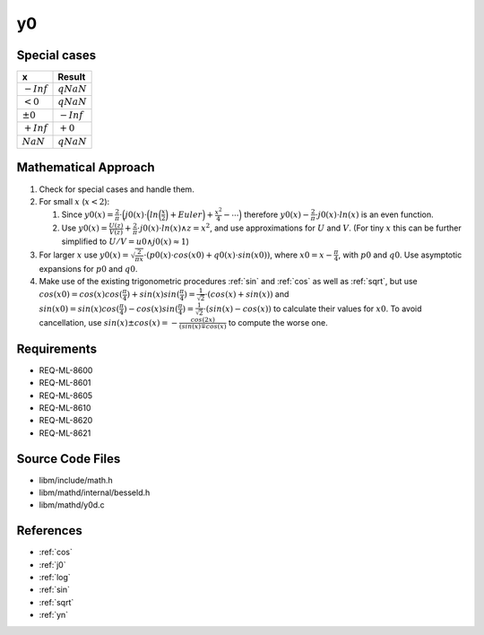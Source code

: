 y0
~~~

.. c:autodoc:: ../libm/mathd/y0d.c

Special cases
^^^^^^^^^^^^^

+--------------------------------------+--------------------------------------+
| x                                    | Result                               |
+======================================+======================================+
| :math:`-Inf`                         | :math:`qNaN`                         |
+--------------------------------------+--------------------------------------+
| :math:`<0`                           | :math:`qNaN`                         |
+--------------------------------------+--------------------------------------+
| :math:`±0`                           | :math:`-Inf`                         |
+--------------------------------------+--------------------------------------+
| :math:`+Inf`                         | :math:`+0`                           |
+--------------------------------------+--------------------------------------+
| :math:`NaN`                          | :math:`qNaN`                         |
+--------------------------------------+--------------------------------------+

Mathematical Approach
^^^^^^^^^^^^^^^^^^^^^

#. Check for special cases and handle them.
#. For small :math:`x` (:math:`x < 2`):

   #. Since :math:`y0(x) = \frac{2}{\pi} \cdot \Big(j0(x) \cdot \Big(ln\Big(\frac{x}{2}\Big) + Euler\Big) + \frac{x^2}{4} - \cdots\Big)` therefore :math:`y0(x) - \frac{2}{\pi} \cdot j0(x) \cdot ln(x)` is an even function.
   #. Use :math:`y0(x) = \frac{U(z)}{V(z)} + \frac{2}{\pi} \cdot j0(x) \cdot ln(x) \wedge z = x^2`, and use approximations for :math:`U` and :math:`V`. (For tiny :math:`x` this can be further simplified to :math:`U/V = u0 \wedge j0(x) \approx 1`)

#. For larger :math:`x` use :math:`y0(x) = \sqrt{\frac{2}{\pi x}} \cdot (p0(x) \cdot cos(x0) + q0(x) \cdot sin(x0))`, where :math:`x0 = x - \frac{\pi}{4}`, with :math:`p0` and :math:`q0`. Use asymptotic expansions for :math:`p0` and :math:`q0`.
#. Make use of the existing trigonometric procedures :ref:`sin` and :ref:`cos` as well as :ref:`sqrt`, but use :math:`cos(x0) = cos(x)cos(\frac{\pi}{4}) + sin(x)sin(\frac{\pi}{4}) = \frac{1}{\sqrt{2}} \cdot (cos(x) + sin(x))` and :math:`sin(x0) = sin(x)cos(\frac{\pi}{4}) - cos(x)sin(\frac{\pi}{4}) = \frac{1}{\sqrt{2}} \cdot (sin(x) - cos(x))` to calculate their values for :math:`x0`. To avoid cancellation, use :math:`sin(x) \pm cos(x) = -\frac{cos(2x)}{(sin(x) \mp cos(x)}` to compute the worse one.

Requirements
^^^^^^^^^^^^

* REQ-ML-8600
* REQ-ML-8601
* REQ-ML-8605
* REQ-ML-8610
* REQ-ML-8620
* REQ-ML-8621

Source Code Files
^^^^^^^^^^^^^^^^^

* libm/include/math.h
* libm/mathd/internal/besseld.h
* libm/mathd/y0d.c

References
^^^^^^^^^^

* :ref:`cos`
* :ref:`j0`
* :ref:`log`
* :ref:`sin`
* :ref:`sqrt`
* :ref:`yn`
